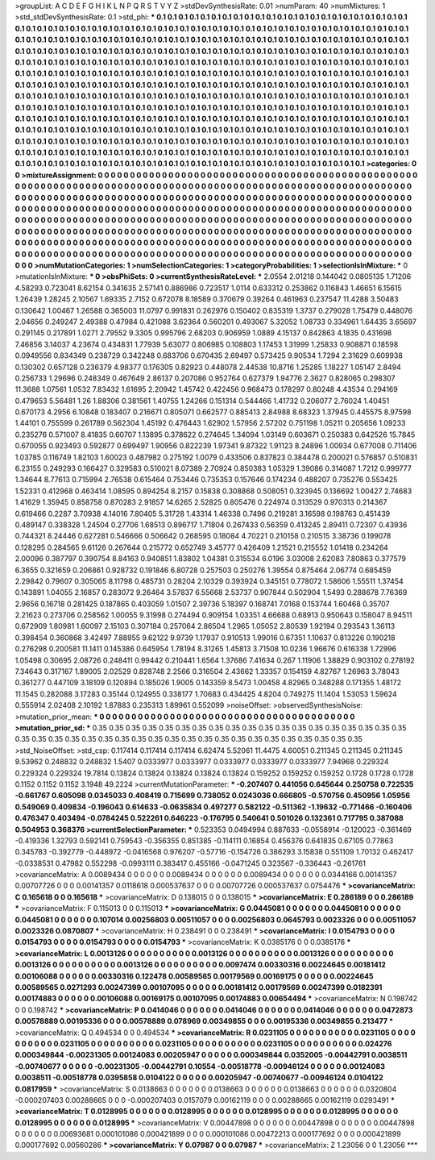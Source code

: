 >groupList:
A C D E F G H I K L
N P Q R S T V Y Z 
>stdDevSynthesisRate:
0.01 
>numParam:
40
>numMixtures:
1
>std_stdDevSynthesisRate:
0.1
>std_phi:
***
0.1 0.1 0.1 0.1 0.1 0.1 0.1 0.1 0.1 0.1
0.1 0.1 0.1 0.1 0.1 0.1 0.1 0.1 0.1 0.1
0.1 0.1 0.1 0.1 0.1 0.1 0.1 0.1 0.1 0.1
0.1 0.1 0.1 0.1 0.1 0.1 0.1 0.1 0.1 0.1
0.1 0.1 0.1 0.1 0.1 0.1 0.1 0.1 0.1 0.1
0.1 0.1 0.1 0.1 0.1 0.1 0.1 0.1 0.1 0.1
0.1 0.1 0.1 0.1 0.1 0.1 0.1 0.1 0.1 0.1
0.1 0.1 0.1 0.1 0.1 0.1 0.1 0.1 0.1 0.1
0.1 0.1 0.1 0.1 0.1 0.1 0.1 0.1 0.1 0.1
0.1 0.1 0.1 0.1 0.1 0.1 0.1 0.1 0.1 0.1
0.1 0.1 0.1 0.1 0.1 0.1 0.1 0.1 0.1 0.1
0.1 0.1 0.1 0.1 0.1 0.1 0.1 0.1 0.1 0.1
0.1 0.1 0.1 0.1 0.1 0.1 0.1 0.1 0.1 0.1
0.1 0.1 0.1 0.1 0.1 0.1 0.1 0.1 0.1 0.1
0.1 0.1 0.1 0.1 0.1 0.1 0.1 0.1 0.1 0.1
0.1 0.1 0.1 0.1 0.1 0.1 0.1 0.1 0.1 0.1
0.1 0.1 0.1 0.1 0.1 0.1 0.1 0.1 0.1 0.1
0.1 0.1 0.1 0.1 0.1 0.1 0.1 0.1 0.1 0.1
0.1 0.1 0.1 0.1 0.1 0.1 0.1 0.1 0.1 0.1
0.1 0.1 0.1 0.1 0.1 0.1 0.1 0.1 0.1 0.1
0.1 0.1 0.1 0.1 0.1 0.1 0.1 0.1 0.1 0.1
0.1 0.1 0.1 0.1 0.1 0.1 0.1 0.1 0.1 0.1
0.1 0.1 0.1 0.1 0.1 0.1 0.1 0.1 0.1 0.1
0.1 0.1 0.1 0.1 0.1 0.1 0.1 0.1 0.1 0.1
0.1 0.1 0.1 0.1 0.1 0.1 0.1 0.1 0.1 0.1
0.1 0.1 0.1 0.1 0.1 0.1 0.1 0.1 0.1 0.1
0.1 0.1 0.1 0.1 0.1 0.1 0.1 0.1 0.1 0.1
0.1 0.1 0.1 0.1 0.1 0.1 0.1 0.1 0.1 0.1
0.1 0.1 0.1 0.1 0.1 0.1 0.1 0.1 0.1 0.1
0.1 0.1 0.1 0.1 0.1 0.1 0.1 0.1 0.1 0.1
0.1 0.1 0.1 0.1 0.1 0.1 0.1 0.1 0.1 0.1
0.1 0.1 0.1 0.1 0.1 0.1 0.1 0.1 0.1 0.1
0.1 0.1 0.1 0.1 0.1 0.1 0.1 0.1 0.1 0.1
0.1 0.1 0.1 0.1 0.1 0.1 0.1 0.1 0.1 0.1
0.1 0.1 0.1 0.1 0.1 0.1 0.1 0.1 0.1 0.1
0.1 0.1 0.1 0.1 0.1 0.1 0.1 0.1 0.1 0.1
0.1 0.1 0.1 0.1 0.1 0.1 0.1 0.1 0.1 0.1
0.1 0.1 0.1 0.1 0.1 0.1 0.1 0.1 0.1 0.1
0.1 0.1 0.1 0.1 0.1 0.1 0.1 0.1 0.1 0.1
0.1 0.1 0.1 0.1 0.1 0.1 0.1 0.1 0.1 0.1
0.1 0.1 0.1 0.1 0.1 0.1 0.1 0.1 0.1 0.1
0.1 0.1 0.1 0.1 0.1 0.1 0.1 0.1 0.1 0.1
0.1 0.1 0.1 0.1 0.1 0.1 0.1 0.1 0.1 0.1
0.1 0.1 0.1 0.1 0.1 0.1 0.1 0.1 0.1 0.1
0.1 0.1 0.1 0.1 0.1 0.1 0.1 0.1 0.1 0.1
0.1 0.1 0.1 0.1 0.1 0.1 0.1 0.1 0.1 0.1
0.1 0.1 0.1 0.1 0.1 0.1 0.1 0.1 0.1 0.1
0.1 0.1 0.1 0.1 0.1 0.1 0.1 0.1 0.1 0.1
0.1 0.1 0.1 0.1 0.1 0.1 0.1 
>categories:
0 0
>mixtureAssignment:
0 0 0 0 0 0 0 0 0 0 0 0 0 0 0 0 0 0 0 0 0 0 0 0 0 0 0 0 0 0 0 0 0 0 0 0 0 0 0 0 0 0 0 0 0 0 0 0 0 0
0 0 0 0 0 0 0 0 0 0 0 0 0 0 0 0 0 0 0 0 0 0 0 0 0 0 0 0 0 0 0 0 0 0 0 0 0 0 0 0 0 0 0 0 0 0 0 0 0 0
0 0 0 0 0 0 0 0 0 0 0 0 0 0 0 0 0 0 0 0 0 0 0 0 0 0 0 0 0 0 0 0 0 0 0 0 0 0 0 0 0 0 0 0 0 0 0 0 0 0
0 0 0 0 0 0 0 0 0 0 0 0 0 0 0 0 0 0 0 0 0 0 0 0 0 0 0 0 0 0 0 0 0 0 0 0 0 0 0 0 0 0 0 0 0 0 0 0 0 0
0 0 0 0 0 0 0 0 0 0 0 0 0 0 0 0 0 0 0 0 0 0 0 0 0 0 0 0 0 0 0 0 0 0 0 0 0 0 0 0 0 0 0 0 0 0 0 0 0 0
0 0 0 0 0 0 0 0 0 0 0 0 0 0 0 0 0 0 0 0 0 0 0 0 0 0 0 0 0 0 0 0 0 0 0 0 0 0 0 0 0 0 0 0 0 0 0 0 0 0
0 0 0 0 0 0 0 0 0 0 0 0 0 0 0 0 0 0 0 0 0 0 0 0 0 0 0 0 0 0 0 0 0 0 0 0 0 0 0 0 0 0 0 0 0 0 0 0 0 0
0 0 0 0 0 0 0 0 0 0 0 0 0 0 0 0 0 0 0 0 0 0 0 0 0 0 0 0 0 0 0 0 0 0 0 0 0 0 0 0 0 0 0 0 0 0 0 0 0 0
0 0 0 0 0 0 0 0 0 0 0 0 0 0 0 0 0 0 0 0 0 0 0 0 0 0 0 0 0 0 0 0 0 0 0 0 0 0 0 0 0 0 0 0 0 0 0 0 0 0
0 0 0 0 0 0 0 0 0 0 0 0 0 0 0 0 0 0 0 0 0 0 0 0 0 0 0 0 0 0 0 0 0 0 0 0 0 
>numMutationCategories:
1
>numSelectionCategories:
1
>categoryProbabilities:
1 
>selectionIsInMixture:
***
0 
>mutationIsInMixture:
***
0 
>obsPhiSets:
0
>currentSynthesisRateLevel:
***
2.0554 2.01218 0.144042 0.0805135 1.71206 4.58293 0.723041 8.62154 0.341635 2.57141
0.886986 0.723517 1.0114 0.633312 0.253862 0.116843 1.46651 6.15615 1.26439 1.28245
2.10567 1.69335 2.7152 0.672078 8.18589 0.370679 0.39264 0.461963 0.237547 11.4288
3.50483 0.130642 1.00467 1.26588 0.365003 11.0797 0.991831 0.262976 0.150402 0.835319
1.3737 0.279028 1.75479 0.448076 2.04656 0.249247 2.49388 0.47984 0.421088 3.62364
0.560201 0.493067 5.32052 1.08733 0.334961 1.64435 3.65697 0.291145 0.217891 1.0271
2.79552 9.3305 0.995796 2.68203 0.906959 1.0889 4.15137 0.842863 4.1835 0.431698
7.46856 3.14037 4.23674 0.434831 1.77939 5.63077 0.806985 0.108803 1.17453 1.31999
1.25833 0.908871 0.18598 0.0949556 0.834349 0.238729 0.342248 0.683706 0.670435 2.69497
0.573425 9.90534 1.7294 2.31629 0.609938 0.130302 0.657128 0.236379 4.98377 0.176305
0.82923 0.448078 2.44538 10.8716 1.25285 1.18227 1.05147 2.8494 0.256733 1.29696
0.248349 0.467649 2.86137 0.207086 0.952764 0.627379 1.94776 2.3627 0.828065 0.298307
11.3688 1.07561 1.0532 7.83432 1.61695 2.20942 1.45742 0.422456 0.968473 0.178297
0.80248 4.43534 0.294169 0.479653 5.56481 1.26 1.88306 0.381561 1.40755 1.24266
0.151314 0.544466 1.41732 0.206077 2.76024 1.40451 0.670173 4.2956 6.10848 0.183407
0.216671 0.805071 0.662577 0.885413 2.84988 8.68323 1.37945 0.445575 8.97598 1.44101
0.755599 0.261789 0.562304 1.45192 0.476443 1.62902 1.57956 2.57202 0.751198 1.05211
0.205656 1.09233 0.235276 0.571007 8.41835 0.60707 1.13895 0.378622 0.274645 1.34094
1.03149 0.603671 0.250383 0.642526 15.7845 0.670055 0.923493 0.592877 0.699497 1.90956
0.822239 1.97341 9.87322 1.91123 8.24896 1.00934 0.677008 0.711406 1.03785 0.116749
1.82103 1.60023 0.487982 0.275192 1.0079 0.433506 0.837823 0.384478 0.200021 0.576857
0.510831 6.23155 0.249293 0.166427 0.329583 0.510021 8.07389 2.70924 0.850383 1.05329
1.39086 0.314087 1.7212 0.999777 1.34644 8.77613 0.715994 2.76538 0.615464 0.753446
0.735353 0.157646 0.174234 0.488207 0.735276 0.553425 1.52331 0.412968 0.463414 1.08595
0.894254 8.2157 0.15838 0.308868 0.508051 0.323945 0.136692 1.00427 2.74683 1.41629
1.35945 0.858758 0.870283 2.91857 14.6265 2.52825 0.805476 0.224974 0.313529 0.970313
0.214367 0.619466 0.2287 3.70938 4.14016 7.80405 5.31728 1.43314 1.46338 0.7496
0.219281 3.16598 0.198763 0.451439 0.489147 0.338328 1.24504 0.27706 1.68513 0.896717
1.71804 0.267433 0.56359 0.413245 2.89411 0.72307 0.43936 0.744321 8.24446 0.627281
0.546666 0.506642 0.268595 0.18084 4.70221 0.210158 0.210515 3.38736 0.199078 0.128295
0.284565 9.61126 0.267644 0.215772 0.652749 3.45777 0.426409 1.21521 0.215552 1.01418
0.234264 2.00096 0.387797 0.390754 8.84163 0.940851 1.83802 1.04381 0.315534 6.0196
3.03008 2.62083 7.80863 0.377579 6.3655 0.321659 0.206861 0.928732 0.191846 6.80728
0.257503 0.250276 1.39554 0.875464 2.06774 0.685459 2.29842 0.79607 0.305065 8.11798
0.485731 0.28204 2.10329 0.393924 0.345151 0.778072 1.58606 1.55511 1.37454 0.143891
1.04055 2.16857 0.283072 9.26464 3.57837 6.55668 2.53737 0.907844 0.502904 1.5493
0.288678 7.76369 2.9656 0.16718 0.281425 0.187865 0.403059 1.01507 2.39736 5.18397
0.168741 7.0168 0.153744 1.60468 0.35707 2.21623 0.273706 0.258562 1.00055 9.31998
0.274494 0.909154 1.03351 4.66688 0.68913 0.950643 0.158047 8.94511 0.672909 1.80981
1.60097 2.15103 0.307184 0.257064 2.86504 1.2965 1.05052 2.80539 1.92194 0.293543
1.36113 0.398454 0.360868 3.42497 7.88955 9.62122 9.9739 1.17937 0.910513 1.99016
0.67351 1.10637 0.813226 0.190218 0.276298 0.200581 11.1411 0.145386 0.645954 1.78194
8.31265 1.45813 3.71508 10.0236 1.96676 0.616338 1.72996 1.05498 0.30695 2.08726
0.248411 0.99442 0.210441 1.6564 1.37686 7.41634 0.267 1.11906 1.38829 0.903102
0.278192 7.34643 0.317167 1.89005 2.02529 0.828748 2.2566 0.316504 2.43662 1.33357
0.154159 4.82767 1.26963 3.78043 0.361277 0.447109 3.18109 0.120894 0.185026 1.9005
0.143359 8.5473 1.00458 4.82965 0.348288 0.171355 1.48172 11.1545 0.282088 3.17283
0.35144 0.124955 0.338177 1.70683 0.434425 4.8204 0.749275 11.1404 1.53053 1.59624
0.555914 2.02408 2.10192 1.87883 0.235313 1.89961 0.552099 
>noiseOffset:
>observedSynthesisNoise:
>mutation_prior_mean:
***
0 0 0 0 0 0 0 0 0 0
0 0 0 0 0 0 0 0 0 0
0 0 0 0 0 0 0 0 0 0
0 0 0 0 0 0 0 0 0 0
>mutation_prior_sd:
***
0.35 0.35 0.35 0.35 0.35 0.35 0.35 0.35 0.35 0.35
0.35 0.35 0.35 0.35 0.35 0.35 0.35 0.35 0.35 0.35
0.35 0.35 0.35 0.35 0.35 0.35 0.35 0.35 0.35 0.35
0.35 0.35 0.35 0.35 0.35 0.35 0.35 0.35 0.35 0.35
>std_NoiseOffset:
>std_csp:
0.117414 0.117414 0.117414 6.62474 5.52061 11.4475 4.60051 0.211345 0.211345 0.211345
9.53962 0.248832 0.248832 1.5407 0.0333977 0.0333977 0.0333977 0.0333977 0.0333977 7.94968
0.229324 0.229324 0.229324 19.7814 0.13824 0.13824 0.13824 0.13824 0.13824 0.159252
0.159252 0.159252 0.1728 0.1728 0.1728 0.1152 0.1152 0.1152 3.1948 49.2224
>currentMutationParameter:
***
-0.207407 0.441056 0.645644 0.250758 0.722535 -0.661767 0.605098 0.0345033 0.408419 0.715699
0.738052 0.0243036 0.666805 -0.570756 0.450956 1.05956 0.549069 0.409834 -0.196043 0.614633
-0.0635834 0.497277 0.582122 -0.511362 -1.19632 -0.771466 -0.160406 0.476347 0.403494 -0.0784245
0.522261 0.646223 -0.176795 0.540641 0.501026 0.132361 0.717795 0.387088 0.504953 0.368376
>currentSelectionParameter:
***
0.523353 0.0494994 0.887633 -0.0558914 -0.120023 -0.361469 -0.419336 1.32793 0.592141 0.759543
-0.356355 0.851385 -0.114111 0.16854 0.456376 0.641835 0.67105 0.77863 0.345783 -0.392779
-0.448972 -0.0416568 0.976207 -0.57716 -0.154726 0.386293 3.15838 0.551109 1.70132 0.462417
-0.0338531 0.47982 0.552298 -0.0993111 0.383417 0.455166 -0.0471245 0.323567 -0.336443 -0.261761
>covarianceMatrix:
A
0.0089434	0	0	0	0	0	
0	0.0089434	0	0	0	0	
0	0	0.0089434	0	0	0	
0	0	0	0.0344166	0.00141357	0.00707726	
0	0	0	0.00141357	0.0118618	0.000537637	
0	0	0	0.00707726	0.000537637	0.0754476	
***
>covarianceMatrix:
C
0.165618	0	
0	0.165618	
***
>covarianceMatrix:
D
0.138015	0	
0	0.138015	
***
>covarianceMatrix:
E
0.286189	0	
0	0.286189	
***
>covarianceMatrix:
F
0.115013	0	
0	0.115013	
***
>covarianceMatrix:
G
0.0445081	0	0	0	0	0	
0	0.0445081	0	0	0	0	
0	0	0.0445081	0	0	0	
0	0	0	0.107014	0.00256803	0.00511057	
0	0	0	0.00256803	0.0645793	0.0023326	
0	0	0	0.00511057	0.0023326	0.0870807	
***
>covarianceMatrix:
H
0.238491	0	
0	0.238491	
***
>covarianceMatrix:
I
0.0154793	0	0	0	
0	0.0154793	0	0	
0	0	0.0154793	0	
0	0	0	0.0154793	
***
>covarianceMatrix:
K
0.0385176	0	
0	0.0385176	
***
>covarianceMatrix:
L
0.0013126	0	0	0	0	0	0	0	0	0	
0	0.0013126	0	0	0	0	0	0	0	0	
0	0	0.0013126	0	0	0	0	0	0	0	
0	0	0	0.0013126	0	0	0	0	0	0	
0	0	0	0	0.0013126	0	0	0	0	0	
0	0	0	0	0	0.0097474	0.00330316	0.00224645	0.00181412	0.00106088	
0	0	0	0	0	0.00330316	0.122478	0.00589565	0.00179569	0.00169175	
0	0	0	0	0	0.00224645	0.00589565	0.0271293	0.00247399	0.00107095	
0	0	0	0	0	0.00181412	0.00179569	0.00247399	0.0182391	0.00174883	
0	0	0	0	0	0.00106088	0.00169175	0.00107095	0.00174883	0.00654494	
***
>covarianceMatrix:
N
0.198742	0	
0	0.198742	
***
>covarianceMatrix:
P
0.0414046	0	0	0	0	0	
0	0.0414046	0	0	0	0	
0	0	0.0414046	0	0	0	
0	0	0	0.0472873	0.00578889	0.00195336	
0	0	0	0.00578889	0.078969	0.00349855	
0	0	0	0.00195336	0.00349855	0.213477	
***
>covarianceMatrix:
Q
0.494534	0	
0	0.494534	
***
>covarianceMatrix:
R
0.0231105	0	0	0	0	0	0	0	0	0	
0	0.0231105	0	0	0	0	0	0	0	0	
0	0	0.0231105	0	0	0	0	0	0	0	
0	0	0	0.0231105	0	0	0	0	0	0	
0	0	0	0	0.0231105	0	0	0	0	0	
0	0	0	0	0	0.024276	0.000349844	-0.00231305	0.00124083	0.00205947	
0	0	0	0	0	0.000349844	0.0352005	-0.00442791	0.0038511	-0.00740677	
0	0	0	0	0	-0.00231305	-0.00442791	0.10554	-0.00518778	-0.00946124	
0	0	0	0	0	0.00124083	0.0038511	-0.00518778	0.0395858	0.0104122	
0	0	0	0	0	0.00205947	-0.00740677	-0.00946124	0.0104122	0.0817959	
***
>covarianceMatrix:
S
0.0138663	0	0	0	0	0	
0	0.0138663	0	0	0	0	
0	0	0.0138663	0	0	0	
0	0	0	0.0320804	-0.000207403	0.00288665	
0	0	0	-0.000207403	0.0157079	0.00162119	
0	0	0	0.00288665	0.00162119	0.0293491	
***
>covarianceMatrix:
T
0.0128995	0	0	0	0	0	
0	0.0128995	0	0	0	0	
0	0	0.0128995	0	0	0	
0	0	0	0.0128995	0	0	
0	0	0	0	0.0128995	0	
0	0	0	0	0	0.0128995	
***
>covarianceMatrix:
V
0.00447898	0	0	0	0	0	
0	0.00447898	0	0	0	0	
0	0	0.00447898	0	0	0	
0	0	0	0.00693681	0.000101086	0.000421899	
0	0	0	0.000101086	0.00472213	0.000177692	
0	0	0	0.000421899	0.000177692	0.00560286	
***
>covarianceMatrix:
Y
0.07987	0	
0	0.07987	
***
>covarianceMatrix:
Z
1.23056	0	
0	1.23056	
***

